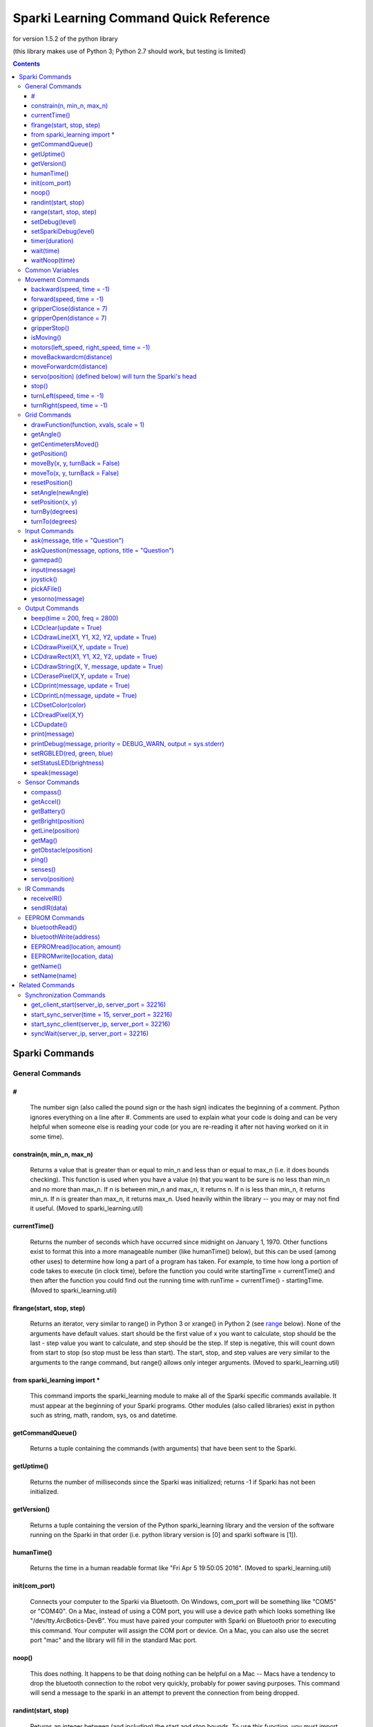 ﻿======================================================
Sparki Learning Command Quick Reference
======================================================

for version 1.5.2 of the python library

(this library makes use of Python 3; Python 2.7 should work, but testing is limited)

.. contents:: Contents


Sparki Commands
===================================


General Commands
-----------------------------------



#
~~~~~~~~~~~~~~~~~~~~~~~~~~~~~~~~~~~
	The number sign (also called the pound sign or the hash sign) indicates the beginning of a comment. Python ignores everything on a line after #. Comments are used to explain what your code is doing and can be very helpful when someone else is reading your code (or you are re-reading it after not having worked on it in some time).

	

constrain(n, min_n, max_n)
~~~~~~~~~~~~~~~~~~~~~~~~~~~~~~~~~~~
	Returns a value that is greater than or equal to min_n and less than or equal to max_n (i.e. it does bounds checking). This function is used when you have a value (n) that you want to be sure is no less than min_n and no more than max_n. If n is between min_n and max_n, it returns n. If n is less than min_n, it returns min_n. If n is greater than max_n, it returns max_n. Used heavily within the library -- you may or may not find it useful. (Moved to sparki_learning.util)

	

currentTime()
~~~~~~~~~~~~~~~~~~~~~~~~~~~~~~~~~~~
	Returns the number of seconds which have occurred since midnight on January 1, 1970. Other functions exist to format this into a more manageable number (like humanTime() below), but this can be used (among other uses) to determine how long a part of a program has taken. For example, to time how long a portion of code takes to execute (in clock time), before the function you could write startingTime = currentTime() and then after the function you could find out the running time with runTime = currentTime() - startingTime. (Moved to sparki_learning.util)



flrange(start, stop, step)
~~~~~~~~~~~~~~~~~~~~~~~~~~~~~~~~~~~
	Returns an iterator, very similar to range() in Python 3 or xrange() in Python 2 (see range_ below). None of the arguments have default values. start should be the first value of x you want to calculate, stop should be the last - step value you want to calculate, and step should be the step. If step is negative, this will count down from start to stop (so stop must be less than start). The start, stop, and step values are very similar to the arguments to the range command, but range() allows only integer arguments. (Moved to sparki_learning.util)


	
from sparki_learning import *
~~~~~~~~~~~~~~~~~~~~~~~~~~~~~~~~~~~
	This command imports the sparki_learning module to make all of the Sparki specific commands available. It must appear at the beginning of your Sparki programs. Other modules (also called libraries) exist in python such as string, math, random, sys, os and datetime. 



getCommandQueue()
~~~~~~~~~~~~~~~~~~~~~~~~~~~~~~~~~~~
	Returns a tuple containing the commands (with arguments) that have been sent to the Sparki.



getUptime()
~~~~~~~~~~~~~~~~~~~~~~~~~~~~~~~~~~~
	Returns the number of milliseconds since the Sparki was initialized; returns -1 if Sparki has not been initialized.



getVersion()
~~~~~~~~~~~~~~~~~~~~~~~~~~~~~~~~~~~
	Returns a tuple containing the version of the Python sparki_learning library and the version of the software running on the Sparki in that order (i.e. python library version is [0] and sparki software is [1]).



humanTime()
~~~~~~~~~~~~~~~~~~~~~~~~~~~~~~~~~~~
	Returns the time in a human readable format like "Fri Apr 5 19:50:05 2016". (Moved to sparki_learning.util)



init(com_port)
~~~~~~~~~~~~~~~~~~~~~~~~~~~~~~~~~~~
	Connects your computer to the Sparki via Bluetooth. On Windows, com_port will be something like "COM5" or "COM40". On a Mac, instead of using a COM port, you will use a device path which looks something like "/dev/tty.ArcBotics-DevB". You must have paired your computer with Sparki on Bluetooth prior to executing this command. Your computer will assign the COM port or device. On a Mac, you can also use the secret port "mac" and the library will fill in the standard Mac port.

	
	
noop()
~~~~~~~~~~~~~~~~~~~~~~~~~~~~~~~~~~~
	This does nothing. It happens to be that doing nothing can be helpful on a Mac -- Macs have a tendency to drop the bluetooth connection to the robot very quickly, probably for power saving purposes. This command will send a message to the sparki in an attempt to prevent the connection from being dropped. 



randint(start, stop)
~~~~~~~~~~~~~~~~~~~~~~~~~~~~~~~~~~~
	Returns an integer between (and including) the start and stop bounds. To use this function, you must import it from the random library (e.g. from random import randint). The random library has a variety of other functions to generate (semi-)random numbers. Full documentation may be found at https://docs.python.org/3/library/random.html

.. _range:

range(start, stop, step)
~~~~~~~~~~~~~~~~~~~~~~~~~~~~~~~~~~~
	Returns a list of integers from start to stop by step. start is the number at which the range begins. The range ends one value before stop. The range counts by step. For example, if step is 2, range counts by twos. start and step are optional. start defaults to 0 and step defaults to 1. This command is built in to Python, with full documentation at https://docs.python.org/3/library/stdtypes.html#typesseq-range . In Python 2, you should use the xrange() function instead with full documentation at https://docs.python.org/2.7/library/functions.html#xrange



setDebug(level)
~~~~~~~~~~~~~~~~~~~~~~~~~~~~~~~~~~~
	Sets the level of debug output for the python library. Possible values (from least verbose to most verbose) are DEBUG_ALWAYS, DEBUG_CRITICAL, DEBUG_ERROR, DEBUG_WARN, DEBUG_INFO, DEBUG_DEBUG. The DEBUG levels are constant integer values defined in the sparki_learning library. The default is DEBUG_WARN, which is a fairly sane level of verbosity. DEBUG_INFO will give a message each time a function is entered. DEBUG_DEBUG will output all messages to and from the robot as well. 



setSparkiDebug(level)
~~~~~~~~~~~~~~~~~~~~~~~~~~~~~~~~~~~
	Sets the level of debug output for the Sparki itself library. The SPARKI_DEBUGS capability must be set to True (and it is False for all "standard" versions of the Sparki library to save memory on the Sparki). Possible values (from least verbose to most verbose) are DEBUG_ALWAYS, DEBUG_CRITICAL, DEBUG_ERROR, DEBUG_WARN, DEBUG_INFO, DEBUG_DEBUG. The DEBUG levels are constant integer values defined in the sparki_learning library. The default is DEBUG_WARN, which is a fairly sane level of verbosity. Messages will be displayed on the Sparki's LCD. You probably never will use this function.


	
	
timer(duration)
~~~~~~~~~~~~~~~~~~~~~~~~~~~~~~~~~~~
	Generator which returns (yields) the amount of time which has passed since it was first called. Ends when the time of the original call plus the duration is greater than the current time. In practice, this function is usually used to create a for loop which executes for duration. (e.g. for x in timer(120): [insert code you want to run for 120 seconds]). (Moved to sparki_learning.util)


	
wait(time)
~~~~~~~~~~~~~~~~~~~~~~~~~~~~~~~~~~~
	Waits time seconds before moving to the next command.

	

waitNoop(time)
~~~~~~~~~~~~~~~~~~~~~~~~~~~~~~~~~~~
	Waits time seconds before moving to the next command, and sends noops to the robot every second in order to prevent a timeout. On a Mac, this may be a better command to use than wait, but it will also be less accurate as to the amount of time waited.



Common Variables
-----------------------------------
Several commands in the myro module use variables for speed and time, including motors(), forward(), backward(), turnLeft(), and turnRight(). wait() makes use only of time. message is used for output and some input functions. file is used for reading data from files and saving data to them.

.. _distance:

distance - a float number of centimeters.

.. _file:

file - a string value containing an absolute path to a file, or a relative path from the directory where IDLE resides. An absolute path on Windows looks like "C:\\Music\\musicfile.wav" and on Mac looks like "/home/music/musicfile.wav". Even on Windows, the backslashes may appear as front slashes. 

.. _message:

message - a value to be output such as a literal string like "Hello, World", a variable, or a combination. If you want message to be a literal string, remember to enclose the string in quotation marks. If you are combining a string plus a numeric value, you need to convert the numeric value to a string using the str() function. For example, if count were a variable which holds the iteration number of a loop, message could be "I am on iteration number " + str(count). In the two special cases of `print(message)`_ and `speak(message)`_, message may actually be multiple arguments instead of a string. That is, in the case of those two functions only, you can do something like print("Hello", 2, "you") or speak("Hello", 2, "you").

.. _speed:

speed - a value between -1 and 1. Any value less than -1 will be made -1; any value more than 1 will be made 1. A value of 1 means to turn the wheels at full power. A value of -1 means to turn the wheels in the opposite direction at full power. Decimal values mean to use proportionately less than full power (so .5 is half power).

.. _time:

time - the time in seconds to perform the action. Fractional values will perform for fractional seconds. A value of -1 means to perform the action forever. If time is optional for a command, the value defaults to -1 (meaning that if you omit time, the robot performs the command until you tell it to `stop()`_).




Movement Commands
-----------------------------------
In addition to the below, the `Grid Commands`_ also move the robot.


backward(speed, time = -1)
~~~~~~~~~~~~~~~~~~~~~~~~~~~~~~~~~~~
	Move the robot backward at speed_ speed for time_ seconds. time is optional and may be omitted. See the section on `Common Variables`_ for an explanation of speed and time.



forward(speed, time = -1)
~~~~~~~~~~~~~~~~~~~~~~~~~~~~~~~~~~~
	Move the robot forward at speed_ speed for time_ seconds. time is optional and may be omitted. See the section on `Common Variables`_ for an explanation of speed and time.



gripperClose(distance = 7)
~~~~~~~~~~~~~~~~~~~~~~~~~~~~~~~~~~~
	Closes the gripper on the robot distance_ centimeters. distance is optional and may be omitted -- if omitted, the gripper will be totally closed. 



gripperOpen(distance = 7)
~~~~~~~~~~~~~~~~~~~~~~~~~~~~~~~~~~~
	Opens the gripper on the robot distance_ centimeters. distance is optional and may be omitted -- if omitted, the gripper will be totally opened. 



gripperStop()
~~~~~~~~~~~~~~~~~~~~~~~~~~~~~~~~~~~
	Stops the gripper motor. 



isMoving()
~~~~~~~~~~~~~~~~~~~~~~~~~~~~~~~~~~~
	Returns True if the Python library thinks the Sparki's wheel motors are turning. Note that this is a guess and errors or connection problems could throw this off.



motors(left_speed, right_speed, time = -1)
~~~~~~~~~~~~~~~~~~~~~~~~~~~~~~~~~~~~~~~~~~~~~~~~~~~
	Starts the robot's wheel motors. The left wheel will move at left_speed. The right wheel will move at right_speed. The wheels will move for time_ seconds. time is optional and may be omitted. left_speed and right_speed are speed_ variables, and time is a time_ variable, as defined in the section on `Common Variables`_.



moveBackwardcm(distance)
~~~~~~~~~~~~~~~~~~~~~~~~~~~~~~~~~~~
	Moves the robot backward distance_ centimeters. 



moveForwardcm(distance)
~~~~~~~~~~~~~~~~~~~~~~~~~~~~~~~~~~~
	Moves the robot backward distance_ centimeters. 

	
`servo(position)`_ (defined below) will turn the Sparki's head
~~~~~~~~~~~~~~~~~~~~~~~~~~~~~~~~~~~~~~~~~~~~~~~~~~~~~~~~~~~~~~~~~~~~~~~~~


stop()
~~~~~~~~~~~~~~~~~~~~~~~~~~~~~~~~~~~
	Stops the robot's motors immediately. Only necessary if the robot is presently in motion (e.g. for the motors() or move() commands).



turnLeft(speed, time = -1)
~~~~~~~~~~~~~~~~~~~~~~~~~~~~~~~~~~~
	Turn the robot left at speed_ speed for time_ seconds. time is optional and may be omitted. See the section on `Common Variables`_ for an explanation of speed and time.



turnRight(speed, time = -1)
~~~~~~~~~~~~~~~~~~~~~~~~~~~~~~~~~~~
	Turn the robot right at speed_ speed for time_ seconds. time is optional and may be omitted. See the section on `Common Variables`_ for an explanation of speed and time.




Grid Commands
-----------------------------------
The grid commands implement a pseudo-coordinate plane for use with the Sparki. When you turn the robot on, the robot is assumed to be a 0,0 and facing the positive direction on the y axis. You can use the moveTo() commands to move to a specific point on the grid. Each integer position on the grid is 1cm from the next or previous integer position. For example, 0,1 would be 1cm forward from the starting position of the robot. The robot only updates its grid position when using the grid commands. For example, if you used forward(1,1), that would not update the grid position. If you want to ensure the robot stays somewhere on the grid, only use grid movement commands. If you don't care about the grid position, mixing commands is perfectly fine!



drawFunction(function, xvals, scale = 1)
~~~~~~~~~~~~~~~~~~~~~~~~~~~~~~~~~~~~~~~~~~~~~~~~~~~
	This is a complicated function. drawFunction() draws the function given by the function argument on the coordinate plane. The function argument should be a lambda function. The lambda function given should return the value of the y coordinate given the x. For example, lambda x: x**2 given as the function would graph y=x2. xvals should be an iterator of the values of x you want to use. You may find the flrange() function helpful. For example, drawFunction( lambda x: math.sin(x), flrange(-2, 2.1, .1) ) would draw the sin x from -2 to 2 going a tenth at a time. scale increases the size of the drawing for visibility. 



getAngle()
~~~~~~~~~~~~~~~~~~~~~~~~~~~~~~~~~~~
	Return the number of degrees that Sparki has turned using the turnBy() command, or since setAngle() was last called. turnRight(), turnLeft() and motors() do not update the angle. Increases on positive angle turns and decreases on negative angle turns.



getCentimetersMoved()
~~~~~~~~~~~~~~~~~~~~~~~~~~~~~~~~~~~
	Returns the float number of centimeters Sparki has moved using moveForwardcm(), moveBackwardcm(), and the grid commands. Always increases.
	


getPosition()
~~~~~~~~~~~~~~~~~~~~~~~~~~~~~~~~~~~
	Return Sparki's current position on the grid as a list. The x position is the first element of the list (i.e. [0]) and the y position is the second element of the list (i.e. [1]).



moveBy(x, y, turnBack = False)
~~~~~~~~~~~~~~~~~~~~~~~~~~~~~~~~~~~
	Move the robot to grid position x, y as though the current position were 0,0. For example, if the robot is at 3,4, moveBy(1,1) would move Sparki to 4,5. If turnBack is True (not the default), the robot will turn back to the heading it was on prior to the command.



moveTo(x, y, turnBack = False)
~~~~~~~~~~~~~~~~~~~~~~~~~~~~~~~~~~~
	Move the robot to grid position x, y. If turnBack is True (not the default), the robot will turn back to the heading it was on prior to the command.



resetPosition()
~~~~~~~~~~~~~~~~~~~~~~~~~~~~~~~~~~~
	Sets Sparki's current position on the grid to 0,0 and its angle to 0. The same as calling setAngle(0) and setPosition(0,0). Does not move the robot.



setAngle(newAngle)
~~~~~~~~~~~~~~~~~~~~~~~~~~~~~~~~~~~
	Sets the number of degrees that Sparki has turned, which is used by moveBy() and moveTo(). When Sparki is initialized, the angle is 0, so to reset the angle as though the robot were just turned on, use setAngle(0). newAngle defaults to 0. turnRight(), turnLeft() and motors() do not update the angle. Does not move Sparki - if you want to turn to an angle relative to the robot's starting position, use turnTo(); if you want to turn to an angle relative to the robot's current position, use turnBy() 



setPosition(x, y)
~~~~~~~~~~~~~~~~~~~~~~~~~~~~~~~~~~~
	Sets Sparki's current position on the grid. Does not move the robot.



turnBy(degrees)
~~~~~~~~~~~~~~~~~~~~~~~~~~~~~~~~~~~
	Turns the robot by a number of degrees. degrees can be any number. A negative degrees turns the robot left (counterclockwise). A positive degrees turns the robot right (clockwise). Note that this behavior is different than the Myro library - for the Myro library, a negative value turns right (clockwise).



turnTo(degrees)
~~~~~~~~~~~~~~~~~~~~~~~~~~~~~~~~~~~
	Turns the robot to the specified heading relative to the value returned by getAngle(). degrees can be any number greater than or equal to 0 and less than 360. A value greater than or equal to 360 or less than 0 will be wrapped around. When the robot is initialized, that heading is defined as 0.




Input Commands
-----------------------------------
Several of the commands (ask(), askQuestion(), joystick(), pickAFile() and yesorno()) will create GUI windows if tkinter is available. If it is not, the library will fall back to pure text.



ask(message, title = "Question")
~~~~~~~~~~~~~~~~~~~~~~~~~~~~~~~~~~~
	Creates window with message. User is allowed to input a response. Returns the user's response. See the section on Common Variables for an explanation of message. title is optional and defaults to "Question". (Note that if this appears to do nothing, the window with the output may be hidden behind other windows.)



askQuestion(message, options, title = "Question")
~~~~~~~~~~~~~~~~~~~~~~~~~~~~~~~~~~~~~~~~~~~~~~~~~~~
	Creates window with message, with buttons labeled with options. options must be a list of strings. Returns the user's response. See the section on Common Variables for an explanation of message. Loops until user gives a value in options. title is optional and defaults to "Question". (Note that if this appears to do nothing, the window with the output may be hidden behind other windows.)



gamepad()
~~~~~~~~~~~~~~~~~~~~~~~~~~~~~~~~~~~
	Control Sparki using the remote control. The Sparki will not accept commands while it is under remote control. Press + or - on the remote to end remote control.



input(message)
~~~~~~~~~~~~~~~~~~~~~~~~~~~~~~~~~~~
	Prints message to the shell. User is allowed to input a response. Returns the user's response. See the section on Common Variables for an explanation of message. This command is built in to Python.  The full documentation is available at python.org at https://docs.python.org/3/library/functions.html#input 



joystick()
~~~~~~~~~~~~~~~~~~~~~~~~~~~~~~~~~~~
	Control Sparki using a GUI window. Allows movement and opening and closing of the gripper. (Note that if this appears to do nothing, the window with the output may be hidden behind other windows.)



pickAFile()
~~~~~~~~~~~~~~~~~~~~~~~~~~~~~~~~~~~
	Creates window with a file dialog so that the user can pick a file. Might be useful for reading from or saving to a file.



yesorno(message)
~~~~~~~~~~~~~~~~~~~~~~~~~~~~~~~~~~~
	Creates window with message, with buttons labeled with "yes" and "no". Returns the user's response (which will be either "yes" or "no"). See the section on Common Variables for an explanation of message.




Output Commands
-----------------------------------



beep(time = 200, freq = 2800)
~~~~~~~~~~~~~~~~~~~~~~~~~~~~~~~~~~~
	Plays a tone at freq for time milliseconds through the Sparki. Both are optional (freq defaults to 2800 and time to 200). A list of common frequencies can be found at http://en.wikipedia.org/wiki/Piano_key_frequencies. 



LCDclear(update = True)
~~~~~~~~~~~~~~~~~~~~~~~~~~~~~~~~~~~
	Clears (makes blank) Sparki's LCD. Note that you must call LCDupdate() to display the message once it's printed if you set update to False.



LCDdrawLine(X1, Y1, X2, Y2, update = True)
~~~~~~~~~~~~~~~~~~~~~~~~~~~~~~~~~~~~~~~~~~~~~~~~~~~
	Draws a line from X1, Y1 to X2, Y2 on the LCD. The X coordinates can be from 0 to 127. The Y coordinates can be from 0 to 63. Note that you must call LCDupdate() to display the line once it's drawn if you set update to False.



LCDdrawPixel(X,Y, update = True)
~~~~~~~~~~~~~~~~~~~~~~~~~~~~~~~~~~~
	Draws the pixel at X, Y on the LCD. The X coordinate can be from 0 to 127. The Y coordinate can be from 0 to 63. Note that you must call LCDupdate() to display the dot once it's drawn if you set update to False.



LCDdrawRect(X1, Y1, X2, Y2, update = True)
~~~~~~~~~~~~~~~~~~~~~~~~~~~~~~~~~~~~~~~~~~~~~~~~~~~
	Draws a rectangle having opposite corners at X1, Y1 and X2, Y2 on the LCD. The X coordinates can be from 0 to 127. The Y coordinates can be from 0 to 63. Note that you must call LCDupdate() to display the line once it's drawn if you set update to False.



LCDdrawString(X, Y, message, update = True)
~~~~~~~~~~~~~~~~~~~~~~~~~~~~~~~~~~~~~~~~~~~~~~~~~~~
	Prints message to the LCD on the back of Sparki at the X, Y coordinate given. X is the pixel to begin the drawing -- can be from 0 to 121. Y is the line to begin the drawing -- can be from 0 to 7. Note that you must call LCDupdate() to display the message once it's printed if you set update to False.



LCDerasePixel(X,Y, update = True)
~~~~~~~~~~~~~~~~~~~~~~~~~~~~~~~~~~~
	Erases the pixel at X, Y on the LCD. The X coordinate can be from 0 to 127. The Y coordinate can be from 0 to 63. Note that you must call LCDupdate() to display the dot once it's drawn if you set update to False.


	
LCDprint(message, update = True)
~~~~~~~~~~~~~~~~~~~~~~~~~~~~~~~~~~~
	Prints message to the LCD on the back of Sparki. See the section on Common Variables for an explanation of message. Note that you must call LCDupdate() to display the message once it's printed if you set update to False.



LCDprintLn(message, update = True)
~~~~~~~~~~~~~~~~~~~~~~~~~~~~~~~~~~~
	Prints message to the LCD on the back of Sparki, and go to the next line. See the section on Common Variables for an explanation of message. Note that you must call LCDupdate() to display the message once it's printed if you set update to False.



LCDsetColor(color)
~~~~~~~~~~~~~~~~~~~~~~~~~~~~~~~~~~~
	Sets the drawing color of the LCD command. Can be used to erase previously drawn things. color of 0 is black, and that's how it starts. color of 1 is white, and would erase things that are black.



LCDreadPixel(X,Y)
~~~~~~~~~~~~~~~~~~~~~~~~~~~~~~~~~~~
	Returns True if the color of the pixel at X, Y on the LCD is black; otherwise returns False. The X coordinate can be from 0 to 127. The Y coordinate can be from 0 to 63.



LCDupdate()
~~~~~~~~~~~~~~~~~~~~~~~~~~~~~~~~~~~
	Updates the Sparki's LCD with anything new you've printed to it since the last update.



print(message)
~~~~~~~~~~~~~~~~~~~~~~~~~~~~~~~~~~~
	Prints message to the computer screen. See the section on Common Variables for an explanation of message. print() is built in to Python and has other useful options, but they go beyond what you're likely to encounter routinely. The full documentation is available at python.org at https://docs.python.org/3/library/functions.html#print


	
printDebug(message, priority = DEBUG_WARN, output = sys.stderr)
~~~~~~~~~~~~~~~~~~~~~~~~~~~~~~~~~~~~~~~~~~~~~~~~~~~~~~~~~~~~~~~~~~~~~~
	Prints message to output if the current debug level (set by `setDebug(level)`_ and defaulting to DEBUG_WARN) is greater than or equal to priority. output defaults to standard error. Included for convenience of writing your own functions. message must be a string (i.e. message does not accept multiple arguments like speak or print).
	

	
setRGBLED(red, green, blue)
~~~~~~~~~~~~~~~~~~~~~~~~~~~~~~~~~~~
	Sets the RGB LED to red, green, blue, where each value is a number from 0 to 100. For example, [100, 0, 0] would turn the light fully red, [0, 100, 0] would be fully green, and [0, 0, 100] would be fully blue. The values can be mixed to make most colors. Hardware limitations prevent this function from working to its full capability. The LED simply cannot display all values, and in particular cannot display values where red is equal to the other values. If you want to display "white", Arcbotics recommends values of 60,100,90 -- the library contains suggested values for other colors in the setRGBLED function code.



setStatusLED(brightness)
~~~~~~~~~~~~~~~~~~~~~~~~~~~~~~~~~~~
	Sets the status LED to brightness, where brightness is a number from 0 to 100. For the "standard" versions of the Sparki software, the status LED is illuminated when the robot is processing a command, and turned off when it is not, so this is of limited use.


	
speak(message)
~~~~~~~~~~~~~~~~~~~~~~~~~~~~~~~~~~~
	Speaks the given message. Can be given an argument like print -- e.g. speak("Hello", 2, "you") should work as well as speak("Hello to you"). *Relies on operating system features, not python -- only implemented for Mac and Windows.* On Windows, this command may create a window which is open briefly during the actual speech. The speak function is implemented with a hack and may be unreliable.




Sensor Commands
-----------------------------------



compass()
~~~~~~~~~~~~~~~~~~~~~~~~~~~~~~~~~~~
	Returns Sparki's current compass heading. *Inaccurate*



getAccel()
~~~~~~~~~~~~~~~~~~~~~~~~~~~~~~~~~~~
	Returns the current values of Sparki's 3 accelerometers in a list. Accelerometers measure acceleration (primarily due to gravity) and can tell you the orientation of Sparki. The library includes convenience functions getAccelX(), getAccelY(), and getAccelZ() if you only want one sensor value. 



getBattery()
~~~~~~~~~~~~~~~~~~~~~~~~~~~~~~~~~~~
	**depricated due to inaccuracies in 1.5.1 -- always returns -1**. Returns the current voltage of Sparki's batteries. ArcBotics reports that the underlying system call is unreliable, and as such any value returned by this function is suspect (a value < 2 should always be disregarded). If it is working, anything below around 4 is low. Should be just below 6 with new batteries.



getBright(position)
~~~~~~~~~~~~~~~~~~~~~~~~~~~~~~~~~~~
	Returns the brightness value in front of the robot from position. A higher number indicates more light. position is the literal string "left", "center", or "right" (or the number 0 for "left", 1 for "center", or 2 for "right"). position may be omitted, in which case this returns a list of three values representing the "left", "center", and "right" sensors.



getLine(position)
~~~~~~~~~~~~~~~~~~~~~~~~~~~~~~~~~~~
	Returns the value of the line sensor in position. The sensor is actually testing the reflection of an infrared light, and is only accurate with a high amount of contrast (e.g. a black line on a white surface). position may be any number 0 through 4: 0 is the line sensor on the left edge, 1 is the left middle, 2 is the middle, 3 is the right middle, and 4 is the left edge. position may be omitted, in which case getLine() returns a list of five values representing all line sensors.



getMag()
~~~~~~~~~~~~~~~~~~~~~~~~~~~~~~~~~~~
	Returns the current values of Sparki's 3 magnetometers in a list. Magnetometers measure magnetic fields around the robot. The library includes convenience functions getMagX(), getMagY(), and getMagZ() if you only want one sensor value. 



getObstacle(position)
~~~~~~~~~~~~~~~~~~~~~~~~~~~~~~~~~~~
	Returns a number which is the number of centimeters the Sparki believes the closest object is. position is the literal string "left", "center", or "right" (or the number of degrees you want to turn the servo – see the servo command for more information). position may be omitted, in which case getObstacle() returns a list of three values representing the "left", "center", and "right" values.



ping()
~~~~~~~~~~~~~~~~~~~~~~~~~~~~~~~~~~~
	Returns the number of centimeters to the closest object directly in front of Sparki's head. You can turn the head with servo(position) and then get a distance with ping(). 



senses()
~~~~~~~~~~~~~~~~~~~~~~~~~~~~~~~~~~~
	Displays a window with (or prints out) data from all of the sensors on Sparki. By default, it updates every two seconds. Program execution is paused while the window is displayed. If tkinter is not available, no window will be displayed, but the status of the sensors will be output in text. (Note that if this appears to do nothing, the window with the output may be hidden behind other windows.)



servo(position)
~~~~~~~~~~~~~~~~~~~~~~~~~~~~~~~~~~~
	Turns the servo (sparki's head) to position. position is a number between -90 and 90, where -90 is directly to the left, 0 is straight ahead, and 90 is directly to the right. 
	


	
IR Commands
-----------------------------------



receiveIR()
~~~~~~~~~~~~~~~~~~~~~~~~~~~~~~~~~~~
	Returns an int received from the IR sensor on the front of the Sparki. You can then convert this int to a more meaningful piece of information. Returns a -1 if no data is available *Not well tested*



sendIR(data)
~~~~~~~~~~~~~~~~~~~~~~~~~~~~~~~~~~~
	Sends the int data via the IR emitter on the front of the Sparki. *Not well tested*


	
	
EEPROM Commands
-----------------------------------
The EEPROM is non-volatile (long-term) storage located on the processor on Sparki (the processor is the chip labeled ATMEGA32U4). The ATMEGA32U4 has 1024 bytes of EEPROM. We use this primarily to store the name of the Sparki (at byte 20), but you can use it to store other stuff. These commands allow you to read and write from the EEPROM.



bluetoothRead()
~~~~~~~~~~~~~~~~~~~~~~~~~~~~~~~~~~~
	Returns the bluetooth address of the Sparki *if* it has been previously stored on the robot. The address must be written to byte 80 in the EEPROM using either `EEPROMwrite(location, data)`_ or preferably `bluetoothWrite(address)`_.



bluetoothWrite(address)
~~~~~~~~~~~~~~~~~~~~~~~~~~~~~~~~~~~
	Writes the bluetooth address to the EEPROM. address must be a properly formatted bluetooth address (i.e. it must be six pairs of hexidecimal numbers separated by either - or :). The method of determining your address varies on your operating system. 



EEPROMread(location, amount)
~~~~~~~~~~~~~~~~~~~~~~~~~~~~~~~~~~~
	Reads amount bytes of data at location in the EEPROM. location must be greater than or equal to 0 and less than 1024. Note that it is likely that there's nothing interesting at a particular location unless you've put it there.



EEPROMwrite(location, data)
~~~~~~~~~~~~~~~~~~~~~~~~~~~~~~~~~~~
	Writes data to location in the EEPROM. location must be greater than or equal to 0 and less than 1024. The length of data plus the location must be less than 1024 (since the EEPROM stops at 1024). Be careful with writing data to the EEPROM, as you don't want to overwrite important things. As a general guideline, keep your writing location greater than 100. 



getName()
~~~~~~~~~~~~~~~~~~~~~~~~~~~~~~~~~~~
	Returns the name of the physical Sparki robot. Note that you must have set the name on each physical robot at least once prior to getting the name, or you'll get a garbage value.


	
setName(name)
~~~~~~~~~~~~~~~~~~~~~~~~~~~~~~~~~~~
	Sets the name of the physical Sparki robot. Note that you must have set the name on each physical robot at least once prior to getting the name, or you'll get a garbage value.


Related Commands
===================================
	
	
Synchronization Commands
-----------------------------------
The synchronization commands are provided to allow several computers to do something at the same time. In the case of sparki_learning, they are usually used to allow multiple computers to command their respective robots so that the robots can do things together (at the same time). One computer acts as the server, and all other computers act as the clients. The server is told how much time to wait, and then the server communicates that to any clients that connect to the server. When the time expires, the server and clients all return from the synchronization function. These are found in sparki_learning.sync_lib



get_client_start(server_ip, server_port = 32216)
~~~~~~~~~~~~~~~~~~~~~~~~~~~~~~~~~~~~~~~~~~~~~~~~~~~
	Connects to a sync server returns the amount of time before the synchronization event should happen. server_ip should be the server's ip address (which is printed to the server's screen when the server calls start_sync_server()). server_port defaults to 32216 (the same as the server). server_port must be the same on the client and server.



start_sync_server(time = 15, server_port = 32216)
~~~~~~~~~~~~~~~~~~~~~~~~~~~~~~~~~~~~~~~~~~~~~~~~~~~
	Starts the sync server to execute the commands following after time seconds. Opens a network socket on the computer, so you may be asked if you want Python to be allowed to open and listen on a port. server_port defaults to port 32216. server_port must be the same on the client and server.


	
start_sync_client(server_ip, server_port = 32216)
~~~~~~~~~~~~~~~~~~~~~~~~~~~~~~~~~~~~~~~~~~~~~~~~~~~
	Connects to a sync server and executes the commands following after the period of time specified by the server. server_ip should be the server's ip address (which is printed to the server's screen when the server calls start_sync_server()). server_port defaults to 32216 (the same as the server). server_port must be the same on the client and server.



syncWait(server_ip, server_port = 32216)
~~~~~~~~~~~~~~~~~~~~~~~~~~~~~~~~~~~~~~~~~~~~~~~~~~~
	Wait for a time specified by a sync server over a network. Uses the `get_client_start(server_ip, server_port = 32216)`_ function above. 
